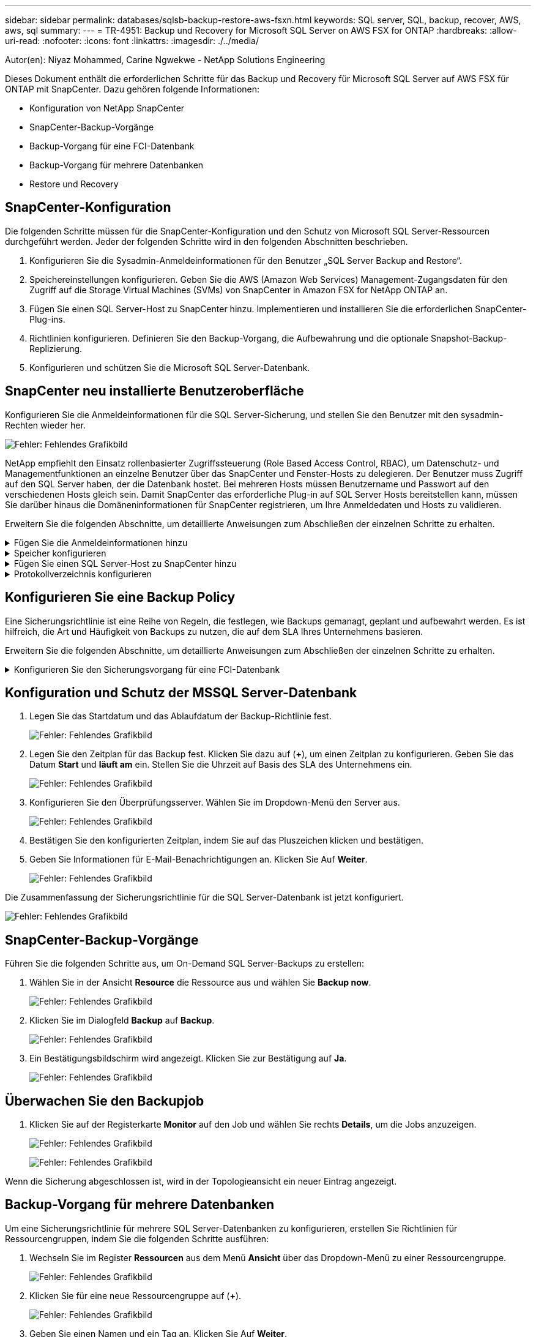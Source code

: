---
sidebar: sidebar 
permalink: databases/sqlsb-backup-restore-aws-fsxn.html 
keywords: SQL server, SQL, backup, recover, AWS, aws, sql 
summary:  
---
= TR-4951: Backup und Recovery for Microsoft SQL Server on AWS FSX for ONTAP
:hardbreaks:
:allow-uri-read: 
:nofooter: 
:icons: font
:linkattrs: 
:imagesdir: ./../media/


[role="lead"]
Autor(en): Niyaz Mohammed, Carine Ngwekwe - NetApp Solutions Engineering

Dieses Dokument enthält die erforderlichen Schritte für das Backup und Recovery für Microsoft SQL Server auf AWS FSX für ONTAP mit SnapCenter. Dazu gehören folgende Informationen:

* Konfiguration von NetApp SnapCenter
* SnapCenter-Backup-Vorgänge
* Backup-Vorgang für eine FCI-Datenbank
* Backup-Vorgang für mehrere Datenbanken
* Restore und Recovery




== SnapCenter-Konfiguration

Die folgenden Schritte müssen für die SnapCenter-Konfiguration und den Schutz von Microsoft SQL Server-Ressourcen durchgeführt werden. Jeder der folgenden Schritte wird in den folgenden Abschnitten beschrieben.

. Konfigurieren Sie die Sysadmin-Anmeldeinformationen für den Benutzer „SQL Server Backup and Restore“.
. Speichereinstellungen konfigurieren. Geben Sie die AWS (Amazon Web Services) Management-Zugangsdaten für den Zugriff auf die Storage Virtual Machines (SVMs) von SnapCenter in Amazon FSX for NetApp ONTAP an.
. Fügen Sie einen SQL Server-Host zu SnapCenter hinzu. Implementieren und installieren Sie die erforderlichen SnapCenter-Plug-ins.
. Richtlinien konfigurieren. Definieren Sie den Backup-Vorgang, die Aufbewahrung und die optionale Snapshot-Backup-Replizierung.
. Konfigurieren und schützen Sie die Microsoft SQL Server-Datenbank.




== SnapCenter neu installierte Benutzeroberfläche

Konfigurieren Sie die Anmeldeinformationen für die SQL Server-Sicherung, und stellen Sie den Benutzer mit den sysadmin-Rechten wieder her.

image:sqlsb-aws-image1.png["Fehler: Fehlendes Grafikbild"]

NetApp empfiehlt den Einsatz rollenbasierter Zugriffssteuerung (Role Based Access Control, RBAC), um Datenschutz- und Managementfunktionen an einzelne Benutzer über das SnapCenter und Fenster-Hosts zu delegieren. Der Benutzer muss Zugriff auf den SQL Server haben, der die Datenbank hostet. Bei mehreren Hosts müssen Benutzername und Passwort auf den verschiedenen Hosts gleich sein. Damit SnapCenter das erforderliche Plug-in auf SQL Server Hosts bereitstellen kann, müssen Sie darüber hinaus die Domäneninformationen für SnapCenter registrieren, um Ihre Anmeldedaten und Hosts zu validieren.

Erweitern Sie die folgenden Abschnitte, um detaillierte Anweisungen zum Abschließen der einzelnen Schritte zu erhalten.

.Fügen Sie die Anmeldeinformationen hinzu
[%collapsible]
====
Gehen Sie zu *Einstellungen*, wählen Sie *Anmeldeinformationen* und klicken Sie auf (*+*).

image:sqlsb-aws-image2.png["Fehler: Fehlendes Grafikbild"]

Der neue Benutzer muss über Administratorrechte auf dem SQL Server-Host verfügen.

image:sqlsb-aws-image3.png["Fehler: Fehlendes Grafikbild"]

====
.Speicher konfigurieren
[%collapsible]
====
Gehen Sie wie folgt vor, um Speicher in SnapCenter zu konfigurieren:

. Wählen Sie in der SnapCenter-Benutzeroberfläche *Speichersysteme* aus. Es gibt zwei Speichertypen, *ONTAP SVM* und *ONTAP Cluster*. Standardmäßig ist der Speichertyp *ONTAP SVM*.
. Klicken Sie auf (*+*), um die Informationen zum Speichersystem hinzuzufügen.
+
image:sqlsb-aws-image4.png["Fehler: Fehlendes Grafikbild"]

. Stellen Sie den * FSX für ONTAP-Management*-Endpunkt bereit.
+
image:sqlsb-aws-image5.png["Fehler: Fehlendes Grafikbild"]

. Die SVM ist jetzt in SnapCenter konfiguriert.
+
image:sqlsb-aws-image6.png["Fehler: Fehlendes Grafikbild"]



====
.Fügen Sie einen SQL Server-Host zu SnapCenter hinzu
[%collapsible]
====
Führen Sie die folgenden Schritte aus, um einen SQL Server-Host hinzuzufügen:

. Klicken Sie auf der Registerkarte Host auf (*+*), um den Microsoft SQL Server-Host hinzuzufügen.
+
image:sqlsb-aws-image7.png["Fehler: Fehlendes Grafikbild"]

. Geben Sie den vollständig qualifizierten Domänennamen (FQDN) oder die IP-Adresse des Remote-Hosts an.
+

NOTE: Die Anmeldeinformationen werden standardmäßig ausgefüllt.

. Wählen Sie die Option für Microsoft Windows und Microsoft SQL Server aus, und senden Sie sie anschließend ab.
+
image:sqlsb-aws-image8.png["Fehler: Fehlendes Grafikbild"]



Die SQL Server-Pakete werden installiert.

image:sqlsb-aws-image9.png["Fehler: Fehlendes Grafikbild"]

. Nachdem die Installation abgeschlossen ist, gehen Sie auf die Registerkarte *Ressource*, um zu überprüfen, ob alle FSX für ONTAP iSCSI-Volumes vorhanden sind.
+
image:sqlsb-aws-image10.png["Fehler: Fehlendes Grafikbild"]



====
.Protokollverzeichnis konfigurieren
[%collapsible]
====
Führen Sie zum Konfigurieren eines Host-Protokollverzeichnisses die folgenden Schritte aus:

. Aktivieren Sie das Kontrollkästchen. Eine neue Registerkarte wird geöffnet.
+
image:sqlsb-aws-image11.png["Fehler: Fehlendes Grafikbild"]

. Klicken Sie auf den Link *configure log Directory*.
+
image:sqlsb-aws-image12.png["Fehler: Fehlendes Grafikbild"]

. Wählen Sie das Laufwerk für das Host-Protokollverzeichnis und das Protokollverzeichnis der FCI-Instanz aus. Klicken Sie Auf *Speichern*. Wiederholen Sie denselben Prozess für den zweiten Node im Cluster. Schließen Sie das Fenster.
+
image:sqlsb-aws-image13.png["Fehler: Fehlendes Grafikbild"]



Der Host befindet sich jetzt im Status „aktiv“.

image:sqlsb-aws-image14.png["Fehler: Fehlendes Grafikbild"]

. Auf der Registerkarte *Ressourcen* haben wir alle Server und Datenbanken.
+
image:sqlsb-aws-image15.png["Fehler: Fehlendes Grafikbild"]



====


== Konfigurieren Sie eine Backup Policy

Eine Sicherungsrichtlinie ist eine Reihe von Regeln, die festlegen, wie Backups gemanagt, geplant und aufbewahrt werden. Es ist hilfreich, die Art und Häufigkeit von Backups zu nutzen, die auf dem SLA Ihres Unternehmens basieren.

Erweitern Sie die folgenden Abschnitte, um detaillierte Anweisungen zum Abschließen der einzelnen Schritte zu erhalten.

.Konfigurieren Sie den Sicherungsvorgang für eine FCI-Datenbank
[%collapsible]
====
Führen Sie die folgenden Schritte aus, um eine Sicherungsrichtlinie für eine FCI-Datenbank zu konfigurieren:

. Gehen Sie zu *Einstellungen* und wählen Sie *Richtlinien* oben links. Klicken Sie dann auf *Neu*.
+
image:sqlsb-aws-image16.png["Fehler: Fehlendes Grafikbild"]

. Geben Sie den Richtliniennamen und eine Beschreibung ein. Klicken Sie Auf *Weiter*.
+
image:sqlsb-aws-image17.png["Fehler: Fehlendes Grafikbild"]

. Wählen Sie *Full Backup* als Sicherungstyp.
+
image:sqlsb-aws-image18.png["Fehler: Fehlendes Grafikbild"]

. Wählen Sie die Zeitplanhäufigkeit aus (dies basiert auf dem Unternehmens-SLA). Klicken Sie Auf *Weiter*.
+
image:sqlsb-aws-image19.png["Fehler: Fehlendes Grafikbild"]

. Konfigurieren Sie die Aufbewahrungseinstellungen für das Backup.
+
image:sqlsb-aws-image20.png["Fehler: Fehlendes Grafikbild"]

. Konfigurieren der Replikationsoptionen.
+
image:sqlsb-aws-image21.png["Fehler: Fehlendes Grafikbild"]

. Geben Sie ein Skript zum Ausführen vor und nach der Ausführung eines Backupjobs an (falls vorhanden).
+
image:sqlsb-aws-image22.png["Fehler: Fehlendes Grafikbild"]

. Überprüfung auf Basis des Backup-Zeitplans durchführen.
+
image:sqlsb-aws-image23.png["Fehler: Fehlendes Grafikbild"]

. Die Seite *Summary* enthält Details zur Backup Policy. Etwaige Fehler können hier korrigiert werden.
+
image:sqlsb-aws-image24.png["Fehler: Fehlendes Grafikbild"]



====


== Konfiguration und Schutz der MSSQL Server-Datenbank

. Legen Sie das Startdatum und das Ablaufdatum der Backup-Richtlinie fest.
+
image:sqlsb-aws-image25.png["Fehler: Fehlendes Grafikbild"]

. Legen Sie den Zeitplan für das Backup fest. Klicken Sie dazu auf (*+*), um einen Zeitplan zu konfigurieren. Geben Sie das Datum *Start* und *läuft am* ein. Stellen Sie die Uhrzeit auf Basis des SLA des Unternehmens ein.
+
image:sqlsb-aws-image26.png["Fehler: Fehlendes Grafikbild"]

. Konfigurieren Sie den Überprüfungsserver. Wählen Sie im Dropdown-Menü den Server aus.
+
image:sqlsb-aws-image27.png["Fehler: Fehlendes Grafikbild"]

. Bestätigen Sie den konfigurierten Zeitplan, indem Sie auf das Pluszeichen klicken und bestätigen.
. Geben Sie Informationen für E-Mail-Benachrichtigungen an. Klicken Sie Auf *Weiter*.
+
image:sqlsb-aws-image28.png["Fehler: Fehlendes Grafikbild"]



Die Zusammenfassung der Sicherungsrichtlinie für die SQL Server-Datenbank ist jetzt konfiguriert.

image:sqlsb-aws-image29.png["Fehler: Fehlendes Grafikbild"]



== SnapCenter-Backup-Vorgänge

Führen Sie die folgenden Schritte aus, um On-Demand SQL Server-Backups zu erstellen:

. Wählen Sie in der Ansicht *Resource* die Ressource aus und wählen Sie *Backup now*.
+
image:sqlsb-aws-image30.png["Fehler: Fehlendes Grafikbild"]

. Klicken Sie im Dialogfeld *Backup* auf *Backup*.
+
image:sqlsb-aws-image31.png["Fehler: Fehlendes Grafikbild"]

. Ein Bestätigungsbildschirm wird angezeigt. Klicken Sie zur Bestätigung auf *Ja*.
+
image:sqlsb-aws-image32.png["Fehler: Fehlendes Grafikbild"]





== Überwachen Sie den Backupjob

. Klicken Sie auf der Registerkarte *Monitor* auf den Job und wählen Sie rechts *Details*, um die Jobs anzuzeigen.
+
image:sqlsb-aws-image33.png["Fehler: Fehlendes Grafikbild"]

+
image:sqlsb-aws-image34.png["Fehler: Fehlendes Grafikbild"]



Wenn die Sicherung abgeschlossen ist, wird in der Topologieansicht ein neuer Eintrag angezeigt.



== Backup-Vorgang für mehrere Datenbanken

Um eine Sicherungsrichtlinie für mehrere SQL Server-Datenbanken zu konfigurieren, erstellen Sie Richtlinien für Ressourcengruppen, indem Sie die folgenden Schritte ausführen:

. Wechseln Sie im Register *Ressourcen* aus dem Menü *Ansicht* über das Dropdown-Menü zu einer Ressourcengruppe.
+
image:sqlsb-aws-image35.png["Fehler: Fehlendes Grafikbild"]

. Klicken Sie für eine neue Ressourcengruppe auf (*+*).
+
image:sqlsb-aws-image36.png["Fehler: Fehlendes Grafikbild"]

. Geben Sie einen Namen und ein Tag an. Klicken Sie Auf *Weiter*.
+
image:sqlsb-aws-image37.png["Fehler: Fehlendes Grafikbild"]

. Ressourcen zur Ressourcengruppe hinzufügen:
+
** *Host.* Wählen Sie den Server aus dem Dropdown-Menü, das die Datenbank hostet.
** *Ressourcentyp.* Wählen Sie aus dem Dropdown-Menü *Datenbank*.
** *SQL Server-Instanz.* Wählen Sie den Server aus.
+
image:sqlsb-aws-image38.png["Fehler: Fehlendes Grafikbild"]

+
Die Option *Option* Auto wählt alle Ressourcen aus demselben Speichervolume aus* ist standardmäßig ausgewählt. Deaktivieren Sie die Option und wählen Sie nur die Datenbanken aus, die Sie der Ressourcengruppe hinzufügen möchten. Klicken Sie auf den Pfeil, den Sie hinzufügen möchten, und klicken Sie auf *Weiter*.

+
image:sqlsb-aws-image39.png["Fehler: Fehlendes Grafikbild"]



. Klicken Sie in den Richtlinien auf (*+*).
+
image:sqlsb-aws-image40.png["Fehler: Fehlendes Grafikbild"]

. Geben Sie den Richtliniennamen der Ressourcengruppe ein.
+
image:sqlsb-aws-image41.png["Fehler: Fehlendes Grafikbild"]

. Wählen Sie *Full Backup* und die Zeitplanhäufigkeit je nach SLA Ihres Unternehmens.
+
image:sqlsb-aws-image42.png["Fehler: Fehlendes Grafikbild"]

. Konfigurieren Sie die Aufbewahrungseinstellungen.
+
image:sqlsb-aws-image43.png["Fehler: Fehlendes Grafikbild"]

. Konfigurieren der Replikationsoptionen.
+
image:sqlsb-aws-image44.png["Fehler: Fehlendes Grafikbild"]

. Konfigurieren Sie die Skripte, die vor der Durchführung eines Backups ausgeführt werden sollen. Klicken Sie Auf *Weiter*.
+
image:sqlsb-aws-image45.png["Fehler: Fehlendes Grafikbild"]

. Bestätigen Sie die Verifizierung für die folgenden Backup-Pläne.
+
image:sqlsb-aws-image46.png["Fehler: Fehlendes Grafikbild"]

. Überprüfen Sie auf der Seite *Summary* die Informationen, und klicken Sie auf *Finish*.
+
image:sqlsb-aws-image47.png["Fehler: Fehlendes Grafikbild"]





== Konfigurieren und sichern Sie mehrere SQL Server-Datenbanken

. Klicken Sie auf das (*+*)-Zeichen, um das Startdatum und das Ablaufdatum zu konfigurieren.
+
image:sqlsb-aws-image48.png["Fehler: Fehlendes Grafikbild"]

. Stellen Sie die Uhrzeit ein.
+
image:sqlsb-aws-image49.png["Fehler: Fehlendes Grafikbild"]

+
image:sqlsb-aws-image50.png["Fehler: Fehlendes Grafikbild"]

. Wählen Sie auf der Registerkarte *Verifizierung* den Server aus, konfigurieren Sie den Zeitplan und klicken Sie auf *Weiter*.
+
image:sqlsb-aws-image51.png["Fehler: Fehlendes Grafikbild"]

. Konfigurieren Sie Benachrichtigungen zum Senden einer E-Mail.
+
image:sqlsb-aws-image52.png["Fehler: Fehlendes Grafikbild"]



Die Richtlinie ist jetzt für das Backup mehrerer SQL Server-Datenbanken konfiguriert.

image:sqlsb-aws-image53.png["Fehler: Fehlendes Grafikbild"]



== On-Demand-Backups für mehrere SQL Server-Datenbanken werden ausgelöst

. Wählen Sie auf der Registerkarte *Ressource* die Option Ansicht. Wählen Sie im Dropdown-Menü *Ressourcengruppe* aus.
+
image:sqlsb-aws-image54.png["Fehler: Fehlendes Grafikbild"]

. Wählen Sie den Namen der Ressourcengruppe aus.
. Klicken Sie oben rechts auf *Backup now*.
+
image:sqlsb-aws-image55.png["Fehler: Fehlendes Grafikbild"]

. Ein neues Fenster wird geöffnet. Klicken Sie auf das Kontrollkästchen *nach Sicherung prüfen* und dann auf Sicherung.
+
image:sqlsb-aws-image56.png["Fehler: Fehlendes Grafikbild"]

. Eine Bestätigungsmeldung wird angezeigt. Klicken Sie Auf *Ja*.
+
image:sqlsb-aws-image57.png["Fehler: Fehlendes Grafikbild"]





== Überwachen von Backup-Jobs für mehrere Datenbanken

Klicken Sie in der linken Navigationsleiste auf *Monitor*, wählen Sie den Sicherungsauftrag aus und klicken Sie auf *Details*, um den Auftragsfortschritt anzuzeigen.

image:sqlsb-aws-image58.png["Fehler: Fehlendes Grafikbild"]

Klicken Sie auf die Registerkarte *Ressource*, um die Zeit anzuzeigen, die für den Abschluss der Sicherung benötigt wird.

image:sqlsb-aws-image59.png["Fehler: Fehlendes Grafikbild"]



== Transaktions-Log-Backup für mehrere Datenbank-Backups

SnapCenter unterstützt die vollständigen, überzeichneten und einfachen Wiederherstellungsmodelle. Der einfache Wiederherstellungsmodus unterstützt keine Sicherung von Transaktionsprotokollen.

Führen Sie die folgenden Schritte aus, um ein Backup des Transaktionsprotokolls durchzuführen:

. Ändern Sie auf der Registerkarte *Ressourcen* das Ansichtsmenü von *Datenbank* in *Ressourcengruppe*.
+
image:sqlsb-aws-image60.png["Fehler: Fehlendes Grafikbild"]

. Wählen Sie die erstellte Richtlinie für die Ressourcengruppe aus.
. Wählen Sie oben rechts *Ressourcengruppe ändern*.
+
image:sqlsb-aws-image61.png["Fehler: Fehlendes Grafikbild"]

. Im Abschnitt *Name* werden standardmäßig der Name und das Tag der Sicherungsrichtlinie angegeben. Klicken Sie Auf *Weiter*.
+
Auf der Registerkarte *Resources* werden die Basen hervorgehoben, für die die Backup-Policy für Transaktionen konfiguriert werden soll.

+
image:sqlsb-aws-image62.png["Fehler: Fehlendes Grafikbild"]

. Geben Sie den Richtliniennamen ein.
+
image:sqlsb-aws-image63.png["Fehler: Fehlendes Grafikbild"]

. Wählen Sie die SQL Server-Backup-Optionen aus.
. Wählen Sie Protokollsicherung.
. Legen Sie das Zeitplanintervall auf der Grundlage der RTO Ihres Unternehmens fest. Klicken Sie Auf *Weiter*.
+
image:sqlsb-aws-image64.png["Fehler: Fehlendes Grafikbild"]

. Konfigurieren Sie die Aufbewahrungseinstellungen für das Protokoll-Backup. Klicken Sie Auf *Weiter*.
+
image:sqlsb-aws-image65.png["Fehler: Fehlendes Grafikbild"]

. (Optional) Konfigurieren Sie die Replikationsoptionen.
+
image:sqlsb-aws-image66.png["Fehler: Fehlendes Grafikbild"]

. (Optional) Konfigurieren Sie alle Skripte, die ausgeführt werden sollen, bevor Sie einen Backupjob ausführen.
+
image:sqlsb-aws-image67.png["Fehler: Fehlendes Grafikbild"]

. (Optional) Konfigurieren Sie die Backup-Verifikation.
+
image:sqlsb-aws-image68.png["Fehler: Fehlendes Grafikbild"]

. Klicken Sie auf der Seite *Zusammenfassung* auf *Fertig stellen*.
+
image:sqlsb-aws-image69.png["Fehler: Fehlendes Grafikbild"]





== Konfiguration und Schutz mehrerer MSSQL Server-Datenbanken

. Klicken Sie auf die neu erstellte Backup-Richtlinie für das Transaktionsprotokoll.
+
image:sqlsb-aws-image70.png["Fehler: Fehlendes Grafikbild"]

. Stellen Sie das Datum *Start* und *läuft am* ein.
. Geben Sie die Häufigkeit der Backup-Richtlinie für Protokolle in Abhängigkeit von SLA, RTP und RPO ein. Klicken Sie auf OK.
+
image:sqlsb-aws-image71.png["Fehler: Fehlendes Grafikbild"]

. Sie können beide Richtlinien sehen. Klicken Sie Auf *Weiter*.
+
image:sqlsb-aws-image72.png["Fehler: Fehlendes Grafikbild"]

. Konfigurieren Sie den Überprüfungsserver.
+
image:sqlsb-aws-image73.png["Fehler: Fehlendes Grafikbild"]

. Konfigurieren Sie die E-Mail-Benachrichtigung.
+
image:sqlsb-aws-image74.png["Fehler: Fehlendes Grafikbild"]

. Klicken Sie auf der Seite *Zusammenfassung* auf *Fertig stellen*.
+
image:sqlsb-aws-image75.png["Fehler: Fehlendes Grafikbild"]





== Auslösung einer On-Demand-Transaktions-Log-Sicherung für mehrere SQL Server-Datenbanken

Führen Sie die folgenden Schritte aus, um ein On-Demand-Backup des Transaktionsprotokolls für mehrere SQL-Server-Datenbanken auszulösen:

. Wählen Sie auf der neu erstellten Richtlinienseite oben rechts auf der Seite die Option *Jetzt sichern* aus.
+
image:sqlsb-aws-image76.png["Fehler: Fehlendes Grafikbild"]

. Wählen Sie im Popup-Fenster auf der Registerkarte *Policy* das Dropdown-Menü aus, wählen Sie die Sicherungsrichtlinie aus und konfigurieren Sie die Sicherung des Transaktionsprotokolls.
+
image:sqlsb-aws-image77.png["Fehler: Fehlendes Grafikbild"]

. Klicken Sie Auf *Backup*. Ein neues Fenster wird angezeigt.
. Klicken Sie auf *Ja*, um die Sicherungsrichtlinie zu bestätigen.
+
image:sqlsb-aws-image78.png["Fehler: Fehlendes Grafikbild"]





== Monitoring

Wechseln Sie zur Registerkarte *Monitoring* und überwachen Sie den Fortschritt des Backupjobs.

image:sqlsb-aws-image79.png["Fehler: Fehlendes Grafikbild"]



== Restore und Recovery

Lesen Sie die folgenden Voraussetzungen, die für die Wiederherstellung einer SQL Server-Datenbank in SnapCenter erforderlich sind.

* Die Zielinstanz muss online sein und ausgeführt werden, bevor ein Wiederherstellungsauftrag abgeschlossen ist.
* SnapCenter-Vorgänge, die für die Ausführung für die SQL Server-Datenbank geplant sind, müssen deaktiviert werden, einschließlich aller Aufgaben, die auf Remote Management- oder Remote Verification-Servern geplant sind.
* Wenn Sie benutzerdefinierte Protokollverzeichnis-Backups auf einem alternativen Host wiederherstellen, müssen auf dem SnapCenter-Server und dem Plugin-Host dieselbe SnapCenter-Version installiert sein.
* Sie können die Systemdatenbank auf einem alternativen Host wiederherstellen.
* SnapCenter kann eine Datenbank in einem Windows Cluster wiederherstellen, ohne die SQL Server Cluster Gruppe offline zu schalten.




== Wiederherstellen gelöschter Tabellen in einer SQL Server-Datenbank zu einem bestimmten Zeitpunkt

Führen Sie die folgenden Schritte aus, um eine SQL Server-Datenbank auf einen bestimmten Zeitpunkt wiederherzustellen:

. Der folgende Screenshot zeigt den Anfangsstatus der SQL Server-Datenbank vor den gelöschten Tabellen.
+
image:sqlsb-aws-image80.png["Fehler: Fehlendes Grafikbild"]

+
Der Screenshot zeigt, dass 20 Zeilen aus der Tabelle gelöscht wurden.

+
image:sqlsb-aws-image81.png["Fehler: Fehlendes Grafikbild"]

. Melden Sie sich beim SnapCenter-Server an. Wählen Sie auf der Registerkarte *Ressourcen* die Datenbank aus.
+
image:sqlsb-aws-image82.png["Fehler: Fehlendes Grafikbild"]

. Wählen Sie die letzte Sicherung aus.
. Wählen Sie auf der rechten Seite *Wiederherstellen*.
+
image:sqlsb-aws-image83.png["Fehler: Fehlendes Grafikbild"]

. Ein neues Fenster wird angezeigt. Wählen Sie die Option * Wiederherstellen*.
. Stellen Sie die Datenbank auf demselben Host wieder her, auf dem das Backup erstellt wurde. Klicken Sie Auf *Weiter*.
+
image:sqlsb-aws-image84.png["Fehler: Fehlendes Grafikbild"]

. Wählen Sie für den Typ *Recovery* *Alle Protokollsicherungen* aus. Klicken Sie Auf *Weiter*.
+
image:sqlsb-aws-image85.png["Fehler: Fehlendes Grafikbild"]

+
image:sqlsb-aws-image86.png["Fehler: Fehlendes Grafikbild"]



*Optionen vor der Wiederherstellung:*

. Wählen Sie die Option *beim Wiederherstellen die Datenbank mit dem gleichen Namen überschreiben*. Klicken Sie Auf *Weiter*.
+
image:sqlsb-aws-image87.png["Fehler: Fehlendes Grafikbild"]



*Optionen nach der Wiederherstellung:*

. Wählen Sie die Option *operativ, aber nicht verfügbar für die Wiederherstellung zusätzlicher Transaktions-Logs*. Klicken Sie Auf *Weiter*.
+
image:sqlsb-aws-image88.png["Fehler: Fehlendes Grafikbild"]

. Geben Sie die E-Mail-Einstellungen an. Klicken Sie Auf *Weiter*.
+
image:sqlsb-aws-image89.png["Fehler: Fehlendes Grafikbild"]

. Klicken Sie auf der Seite *Zusammenfassung* auf *Fertig stellen*.
+
image:sqlsb-aws-image90.png["Fehler: Fehlendes Grafikbild"]





== Überwachen des Wiederherstellungsfortschritts

. Klicken Sie auf der Registerkarte *Überwachung* auf die Details des Wiederherstellungsjobs, um den Fortschritt des Wiederherstellungsjobs anzuzeigen.
+
image:sqlsb-aws-image91.png["Fehler: Fehlendes Grafikbild"]

. Stellen Sie die Jobdetails wieder her.
+
image:sqlsb-aws-image92.png["Fehler: Fehlendes Grafikbild"]

. Zurück zum SQL Server-Host > Datenbank > Tabelle vorhanden.
+
image:sqlsb-aws-image93.png["Fehler: Fehlendes Grafikbild"]





== Wo Sie weitere Informationen finden

Sehen Sie sich die folgenden Dokumente und/oder Websites an, um mehr über die in diesem Dokument beschriebenen Informationen zu erfahren:

* https://www.netapp.com/pdf.html?item=/media/12400-tr4714pdf.pdf["TR-4714: Best Practices Guide für Microsoft SQL Server mit NetApp SnapCenter"^]
+
https://www.netapp.com/pdf.html?item=/media/12400-tr4714pdf.pdf["https://www.netapp.com/pdf.html?item=/media/12400-tr4714pdf.pdf"^]

* https://docs.netapp.com/us-en/snapcenter-45/protect-scsql/concept_requirements_for_restoring_a_database.html["Anforderungen für das Wiederherstellen einer Datenbank"^]
+
https://docs.netapp.com/us-en/snapcenter-45/protect-scsql/concept_requirements_for_restoring_a_database.html["https://docs.netapp.com/us-en/snapcenter-45/protect-scsql/concept_requirements_for_restoring_a_database.html"^]

* Allgemeines zu geklonten Datenbank-Lebenszyklen
+
https://library.netapp.com/ecmdocs/ECMP1217281/html/GUID-4631AFF4-64FE-4190-931E-690FCADA5963.html["https://library.netapp.com/ecmdocs/ECMP1217281/html/GUID-4631AFF4-64FE-4190-931E-690FCADA5963.html"^]


